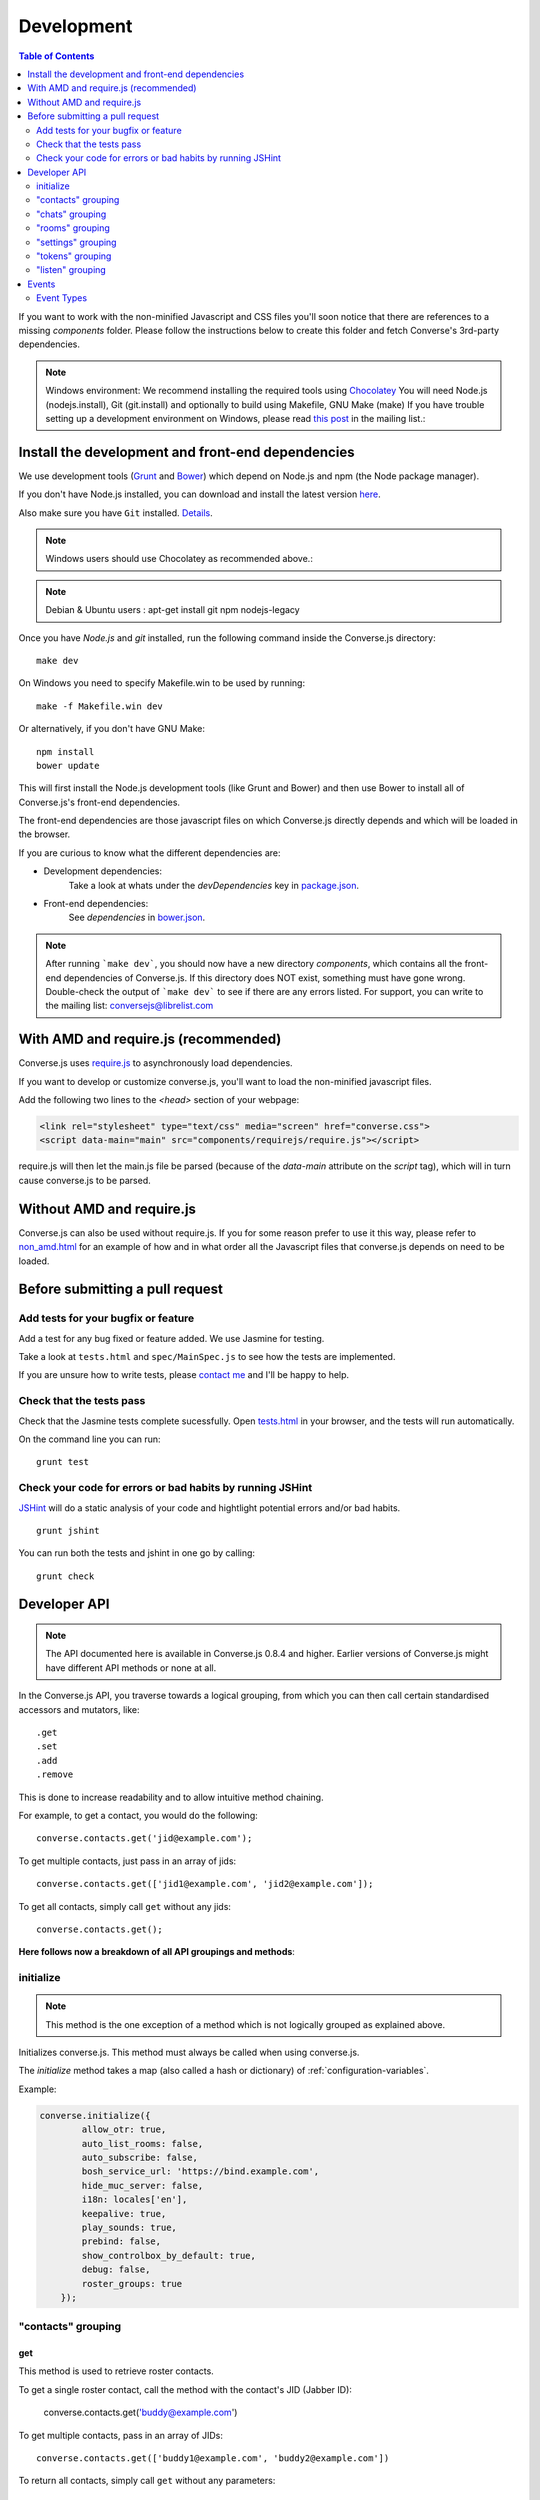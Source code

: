 .. raw:: html

    <div id="banner"><a href="https://github.com/jcbrand/converse.js/blob/master/docs/source/development.rst">Edit me on GitHub</a></div>

.. _development:

===========
Development
===========

.. contents:: Table of Contents
   :depth: 2
   :local:

If you want to work with the non-minified Javascript and CSS files you'll soon
notice that there are references to a missing *components* folder. Please
follow the instructions below to create this folder and fetch Converse's
3rd-party dependencies.

.. note::
    Windows environment: We recommend installing the required tools using `Chocolatey <https://chocolatey.org/>`_
    You will need Node.js (nodejs.install), Git (git.install) and optionally to build using Makefile, GNU Make (make)
    If you have trouble setting up a development environment on Windows,
    please read `this post <http://librelist.com/browser//conversejs/2014/11/5/openfire-converse-and-visual-studio-questions/#b28387e7f8f126693b11598a8acbe810>`_
    in the mailing list.:

Install the development and front-end dependencies
==================================================

We use development tools (`Grunt <http://gruntjs.com>`_ and `Bower <http://bower.io>`_)
which depend on Node.js and npm (the Node package manager).

If you don't have Node.js installed, you can download and install the latest
version `here <https://nodejs.org/download>`_.

Also make sure you have ``Git`` installed. `Details <http://git-scm.com/book/en/Getting-Started-Installing-Git>`_.

.. note::
    Windows users should use Chocolatey as recommended above.:

.. note::
    Debian & Ubuntu users : apt-get install git npm nodejs-legacy

Once you have *Node.js* and *git* installed, run the following command inside the Converse.js
directory:

::

    make dev

On Windows you need to specify Makefile.win to be used by running: ::

    make -f Makefile.win dev
    
Or alternatively, if you don't have GNU Make:

::

    npm install
    bower update
    
This will first install the Node.js development tools (like Grunt and Bower)
and then use Bower to install all of Converse.js's front-end dependencies.

The front-end dependencies are those javascript files on which
Converse.js directly depends and which will be loaded in the browser.

If you are curious to know what the different dependencies are:

* Development dependencies:
    Take a look at whats under the *devDependencies* key in
    `package.json <https://github.com/jcbrand/converse.js/blob/master/package.json>`_.

* Front-end dependencies:
    See *dependencies* in
    `bower.json <https://github.com/jcbrand/converse.js/blob/master/bower.json>`_.

.. note::
    After running ```make dev```, you should now have a new directory *components*,
    which contains all the front-end dependencies of Converse.js.
    If this directory does NOT exist, something must have gone wrong.
    Double-check the output of ```make dev``` to see if there are any errors
    listed. For support, you can write to the mailing list: conversejs@librelist.com

With AMD and require.js (recommended)
=====================================

Converse.js uses `require.js <http://requirejs.org>`_ to asynchronously load dependencies.

If you want to develop or customize converse.js, you'll want to load the
non-minified javascript files.

Add the following two lines to the *<head>* section of your webpage:

.. code-block:: html

    <link rel="stylesheet" type="text/css" media="screen" href="converse.css">
    <script data-main="main" src="components/requirejs/require.js"></script>

require.js will then let the main.js file be parsed (because of the *data-main*
attribute on the *script* tag), which will in turn cause converse.js to be
parsed.

Without AMD and require.js
==========================

Converse.js can also be used without require.js. If you for some reason prefer
to use it this way, please refer to
`non_amd.html <https://github.com/jcbrand/converse.js/blob/master/non_amd.html>`_
for an example of how and in what order all the Javascript files that converse.js
depends on need to be loaded.


Before submitting a pull request
================================

Add tests for your bugfix or feature
------------------------------------

Add a test for any bug fixed or feature added. We use Jasmine
for testing.

Take a look at ``tests.html`` and ``spec/MainSpec.js`` to see how
the tests are implemented.

If you are unsure how to write tests, please
`contact me <http://opkode.com/contact>`_ and I'll be happy to help.

Check that the tests pass
-------------------------

Check that the Jasmine tests complete sucessfully. Open
`tests.html <https://github.com/jcbrand/converse.js/blob/master/tests.html>`_
in your browser, and the tests will run automatically.

On the command line you can run:

::

    grunt test

Check your code for errors or bad habits by running JSHint
----------------------------------------------------------

`JSHint <http://jshint.com>`_ will do a static analysis of your code and hightlight potential errors
and/or bad habits.

::

    grunt jshint


You can run both the tests and jshint in one go by calling:

::

    grunt check


Developer API
=============

.. note:: The API documented here is available in Converse.js 0.8.4 and higher.
        Earlier versions of Converse.js might have different API methods or none at all.

In the Converse.js API, you traverse towards a logical grouping, from
which you can then call certain standardised accessors and mutators, like::

    .get
    .set
    .add
    .remove

This is done to increase readability and to allow intuitive method chaining.

For example, to get a contact, you would do the following::

    converse.contacts.get('jid@example.com');

To get multiple contacts, just pass in an array of jids::

    converse.contacts.get(['jid1@example.com', 'jid2@example.com']);

To get all contacts, simply call ``get`` without any jids::

    converse.contacts.get();


**Here follows now a breakdown of all API groupings and methods**:


initialize
----------

.. note:: This method is the one exception of a method which is not logically grouped
    as explained above.

Initializes converse.js. This method must always be called when using
converse.js.

The `initialize` method takes a map (also called a hash or dictionary) of
:ref:`configuration-variables`.

Example:

.. code-block:: javascript

    converse.initialize({
            allow_otr: true,
            auto_list_rooms: false,
            auto_subscribe: false,
            bosh_service_url: 'https://bind.example.com',
            hide_muc_server: false,
            i18n: locales['en'],
            keepalive: true,
            play_sounds: true,
            prebind: false,
            show_controlbox_by_default: true,
            debug: false,
            roster_groups: true
        });


"contacts" grouping
-------------------

get
~~~

This method is used to retrieve roster contacts.

To get a single roster contact, call the method with the contact's JID (Jabber ID):

    converse.contacts.get('buddy@example.com')

To get multiple contacts, pass in an array of JIDs::

    converse.contacts.get(['buddy1@example.com', 'buddy2@example.com'])

To return all contacts, simply call ``get`` without any parameters::

    converse.contacts.get()


The returned roster contact objects have these attributes:

+----------------+--------------------------------------------------------------------------------------------------------------------------------------+
| Attribute      |                                                                                                                                      |
+================+======================================================================================================================================+
| ask            | If ask === 'subscribe', then we have asked this person to be our chat buddy.                                                         |
+----------------+--------------------------------------------------------------------------------------------------------------------------------------+
| fullname       | The person's full name.                                                                                                              |
+----------------+--------------------------------------------------------------------------------------------------------------------------------------+
| jid            | The person's Jabber/XMPP username.                                                                                                   |
+----------------+--------------------------------------------------------------------------------------------------------------------------------------+
| requesting     | If true, then this person is asking to be our chat buddy.                                                                            |
+----------------+--------------------------------------------------------------------------------------------------------------------------------------+
| subscription   | The subscription state between the current user and this chat buddy. Can be `none`, `to`, `from` or `both`.                          |
+----------------+--------------------------------------------------------------------------------------------------------------------------------------+
| id             | A unique id, same as the jid.                                                                                                        |
+----------------+--------------------------------------------------------------------------------------------------------------------------------------+
| chat_status    | The person's chat status. Can be `online`, `offline`, `busy`, `xa` (extended away) or `away`.                                        |
+----------------+--------------------------------------------------------------------------------------------------------------------------------------+
| user_id        | The user id part of the JID (the part before the `@`).                                                                               |
+----------------+--------------------------------------------------------------------------------------------------------------------------------------+
| resources      | The known resources for this chat buddy. Each resource denotes a separate and connected chat client.                                 |
+----------------+--------------------------------------------------------------------------------------------------------------------------------------+
| groups         | The roster groups in which this chat buddy was placed.                                                                               |
+----------------+--------------------------------------------------------------------------------------------------------------------------------------+
| status         | Their human readable custom status message.                                                                                          |
+----------------+--------------------------------------------------------------------------------------------------------------------------------------+
| image_type     | The image's file type.                                                                                                               |
+----------------+--------------------------------------------------------------------------------------------------------------------------------------+
| image          | The Base64 encoded image data.                                                                                                       |
+----------------+--------------------------------------------------------------------------------------------------------------------------------------+
| url            | The buddy's website URL, as specified in their VCard data.                                                                           |
+----------------+--------------------------------------------------------------------------------------------------------------------------------------+
| vcard_updated  | When last the buddy's VCard was updated.                                                                                             |
+----------------+--------------------------------------------------------------------------------------------------------------------------------------+

add
~~~

Add a contact.

Provide the JID of the contact you want to add::

    converse.contacts.add('buddy@example.com')
    
You may also provide the fullname. If not present, we use the jid as fullname::

    converse.contacts.add('buddy@example.com', 'Buddy')

"chats" grouping
----------------

get
~~~

Returns an object representing a chat box.

To return a single chat box, provide the JID of the contact you're chatting
with in that chat box::

    converse.chats.get('buddy@example.com')

To return an array of chat boxes, provide an array of JIDs::

    converse.chats.get(['buddy1@example.com', 'buddy2@example.com'])

To return all open chat boxes, call the method without any JIDs::

    converse.chats.get()

open
~~~~

Opens a chat box and returns an object representing a chat box.

To open a single chat box, provide the JID of the contact::

    converse.chats.open('buddy@example.com')

To return an array of chat boxes, provide an array of JIDs::

    converse.chats.open(['buddy1@example.com', 'buddy2@example.com'])


*The returned chat box object contains the following methods:*

+-------------+------------------------------------------+
| Method      | Description                              |
+=============+==========================================+
| endOTR      | End an OTR (Off-the-record) session.     |
+-------------+------------------------------------------+
| get         | Get an attribute (i.e. accessor).        |
+-------------+------------------------------------------+
| initiateOTR | Start an OTR (off-the-record) session.   |
+-------------+------------------------------------------+
| maximize    | Minimize the chat box.                   |
+-------------+------------------------------------------+
| minimize    | Maximize the chat box.                   |
+-------------+------------------------------------------+
| set         | Set an attribute (i.e. mutator).         |
+-------------+------------------------------------------+
| close       | Close the chat box.                      |
+-------------+------------------------------------------+
| open        | Opens the chat box.                      |
+-------------+------------------------------------------+

*The get and set methods can be used to retrieve and change the following attributes:*

+-------------+-----------------------------------------------------+
| Attribute   | Description                                         |
+=============+=====================================================+
| height      | The height of the chat box.                         |
+-------------+-----------------------------------------------------+
| url         | The URL of the chat box heading.                    |
+-------------+-----------------------------------------------------+

"rooms" grouping
----------------

get
~~~

Returns an object representing a multi user chat box (room).

Similar to chats.get API

open
~~~~

Opens a multi user chat box and returns an object representing it.
Similar to chats.get API

To open a single multi user chat box, provide the JID of the room::

    converse.rooms.open('group@muc.example.com')

To return an array of rooms, provide an array of room JIDs::

    converse.rooms.open(['group1@muc.example.com', 'group2@muc.example.com'])

To setup a custom nickname when joining the room, provide the optional nick argument::

    converse.rooms.open('group@muc.example.com', 'mycustomnick')


"settings" grouping
-------------------

This grouping allows you to get or set the configuration settings of converse.js.

get(key)
~~~~~~~~

Returns the value of a configuration settings. For example::

    converse.settings.get("play_sounds"); // default value returned would be false;

set(key, value) or set(object)
~~~~~~~~~~~~~~~~~~~~~~~~~~~~~~

Set one or many configuration settings. For example::

    converse.settings.set("play_sounds", true);

or ::

    converse.settings.set({
        "play_sounds", true,
        "hide_offline_users" true
    });

Note, this is not an alternative to calling ``converse.initialize``, which still needs
to be called. Generally, you'd use this method after converse.js is already
running and you want to change the configuration on-the-fly.

"tokens" grouping
-----------------

get
~~~

Returns a token, either the RID or SID token depending on what's asked for.

Example::

    converse.tokens.get('rid')

"listen" grouping
-----------------

Converse.js emits events to which you can subscribe from your own Javascript.

Concerning events, the following methods are available under the "listen"
grouping:

* **on(eventName, callback)**:

    Calling the ``on`` method allows you to subscribe to an event.
    Every time the event fires, the callback method specified by ``callback`` will be
    called.

    Parameters:

    * ``eventName`` is the event name as a string.
    * ``callback`` is the callback method to be called when the event is emitted.

    For example::

        converse.listen.on('message', function (event, messageXML) { ... });

* **once(eventName, callback)**:

    Calling the ``once`` method allows you to listen to an event
    exactly once.

    Parameters:

    * ``eventName`` is the event name as a string.
    * ``callback`` is the callback method to be called when the event is emitted.

    For example::

        converse.listen.once('message', function (event, messageXML) { ... });

* **not(eventName, callback)**

    To stop listening to an event, you can use the ``not`` method.

    Parameters:

    * ``eventName`` is the event name as a string.
    * ``callback`` refers to the function that is to be no longer executed.

    For example::

        converse.listen.not('message', function (event, messageXML) { ... });

Events
======

.. note:: see also the `"listen" grouping`_ API section above.

Event Types
-----------

Here are the different events that are emitted:

+---------------------------------+---------------------------------------------------------------------------------------------------+------------------------------------------------------------------------------------------------------+
| Event Type                      | When is it triggered?                                                                             | Example                                                                                              |
+=================================+===================================================================================================+======================================================================================================+
| **initialized**                 | Once converse.js has been initialized.                                                            | ``converse.listen.on('initialized', function (event) { ... });``                                     |
+---------------------------------+---------------------------------------------------------------------------------------------------+------------------------------------------------------------------------------------------------------+
| **ready**                       | After connection has been established and converse.js has got all its ducks in a row.             | ``converse.listen.on('ready', function (event) { ... });``                                           |
+---------------------------------+---------------------------------------------------------------------------------------------------+------------------------------------------------------------------------------------------------------+
| **reconnect**                   | After the connection has dropped. Converse.js will attempt to reconnect when not in prebind mode. | ``converse.listen.on('reconnect', function (event) { ... });``                                       |
+---------------------------------+---------------------------------------------------------------------------------------------------+------------------------------------------------------------------------------------------------------+
| **message**                     | When a message is received.                                                                       | ``converse.listen.on('message', function (event, messageXML) { ... });``                             |
+---------------------------------+---------------------------------------------------------------------------------------------------+------------------------------------------------------------------------------------------------------+
| **messageSend**                 | When a message will be sent out.                                                                  | ``storage_memoryconverse.listen.on('messageSend', function (event, messageText) { ... });``          |
+---------------------------------+---------------------------------------------------------------------------------------------------+------------------------------------------------------------------------------------------------------+
| **noResumeableSession**         | When keepalive=true but there aren't any stored prebind tokens.                                   | ``converse.listen.on('noResumeableSession', function (event) { ... });``                             |
+---------------------------------+---------------------------------------------------------------------------------------------------+------------------------------------------------------------------------------------------------------+
| **roster**                      | When the roster is updated.                                                                       | ``converse.listen.on('roster', function (event, items) { ... });``                                   |
+---------------------------------+---------------------------------------------------------------------------------------------------+------------------------------------------------------------------------------------------------------+
| **callButtonClicked**           | When a call button (i.e. with class .toggle-call) on a chat box has been clicked.                 | ``converse.listen.on('callButtonClicked', function (event, connection, model) { ... });``            |
+---------------------------------+---------------------------------------------------------------------------------------------------+------------------------------------------------------------------------------------------------------+
| **chatBoxOpened**               | When a chat box has been opened.                                                                  | ``converse.listen.on('chatBoxOpened', function (event, chatbox) { ... });``                          |
+---------------------------------+---------------------------------------------------------------------------------------------------+------------------------------------------------------------------------------------------------------+
| **chatRoomOpened**              | When a chat room has been opened.                                                                 | ``converse.listen.on('chatRoomOpened', function (event, chatbox) { ... });``                         |
+---------------------------------+---------------------------------------------------------------------------------------------------+------------------------------------------------------------------------------------------------------+
| **chatBoxClosed**               | When a chat box has been closed.                                                                  | ``converse.listen.on('chatBoxClosed', function (event, chatbox) { ... });``                          |
+---------------------------------+---------------------------------------------------------------------------------------------------+------------------------------------------------------------------------------------------------------+
| **chatBoxFocused**              | When the focus has been moved to a chat box.                                                      | ``converse.listen.on('chatBoxFocused', function (event, chatbox) { ... });``                         |
+---------------------------------+---------------------------------------------------------------------------------------------------+------------------------------------------------------------------------------------------------------+
| **chatBoxToggled**              | When a chat box has been minimized or maximized.                                                  | ``converse.listen.on('chatBoxToggled', function (event, chatbox) { ... });``                         |
+---------------------------------+---------------------------------------------------------------------------------------------------+------------------------------------------------------------------------------------------------------+
| **roomInviteSent**              | After the user has sent out a direct invitation, to a roster contact, asking them to join a room. | ``converse.listen.on('roomInvite', function (event, roomview, invitee_jid, reason) { ... });``       |
+---------------------------------+---------------------------------------------------------------------------------------------------+------------------------------------------------------------------------------------------------------+
| **roomInviteReceived**          | After the user has sent out a direct invitation, to a roster contact, asking them to join a room. | ``converse.listen.on('roomInvite', function (event, roomview, invitee_jid, reason) { ... });``       |
+---------------------------------+---------------------------------------------------------------------------------------------------+------------------------------------------------------------------------------------------------------+
| **statusChanged**               | When own chat status has changed.                                                                 | ``converse.listen.on('statusChanged', function (event, status) { ... });``                           |
+---------------------------------+---------------------------------------------------------------------------------------------------+------------------------------------------------------------------------------------------------------+
| **statusMessageChanged**        | When own custom status message has changed.                                                       | ``converse.listen.on('statusMessageChanged', function (event, message) { ... });``                   |
+---------------------------------+---------------------------------------------------------------------------------------------------+------------------------------------------------------------------------------------------------------+
| **contactStatusChanged**        | When a chat buddy's chat status has changed.                                                      | ``converse.listen.on('contactStatusChanged', function (event, buddy, status) { ... });``             |
+---------------------------------+---------------------------------------------------------------------------------------------------+------------------------------------------------------------------------------------------------------+
| **contactStatusMessageChanged** | When a chat buddy's custom status message has changed.                                            | ``converse.listen.on('contactStatusMessageChanged', function (event, buddy, messageText) { ... });`` |
+---------------------------------+---------------------------------------------------------------------------------------------------+------------------------------------------------------------------------------------------------------+
